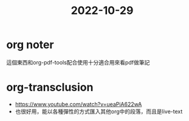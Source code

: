 :PROPERTIES:
:ID:       034e1b30-3e3c-4287-9687-c1fb24aa9ed0
:END:
#+title: 2022-10-29

* org noter
這個東西和org-pdf-tools配合使用十分適合用來看pdf做筆記

* org-transclusion
- https://www.youtube.com/watch?v=ueaPiA622wA
- 也很好用，能以各種彈性的方式匯入其他org中的段落，而且是live-text
